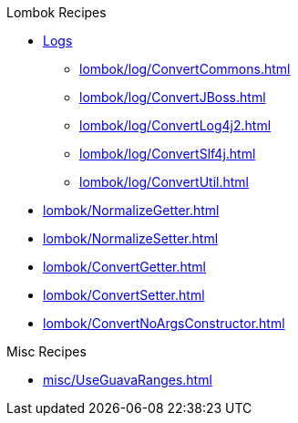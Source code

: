 .Lombok Recipes
* xref:lombok/Getter.adoc[Logs]

** xref:lombok/log/ConvertCommons.adoc[]
** xref:lombok/log/ConvertJBoss.adoc[]
** xref:lombok/log/ConvertLog4j2.adoc[]
** xref:lombok/log/ConvertSlf4j.adoc[]
** xref:lombok/log/ConvertUtil.adoc[]

* xref:lombok/NormalizeGetter.adoc[]
* xref:lombok/NormalizeSetter.adoc[]
* xref:lombok/ConvertGetter.adoc[]
* xref:lombok/ConvertSetter.adoc[]
* xref:lombok/ConvertNoArgsConstructor.adoc[]

.Misc Recipes
* xref:misc/UseGuavaRanges.adoc[]
